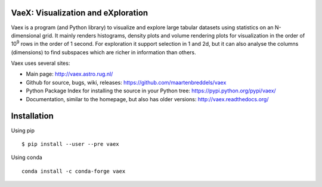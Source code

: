 .. image:: https://travis-ci.org/maartenbreddels/vaex.svg?branch=master
    :target: https://travis-ci.org/maartenbreddels/vaex
    
VaeX: Visualization and eXploration
===================================

Vaex is a program (and Python library) to visualize and explore large tabular datasets using statistics on an N-dimensional grid.
It mainly renders histograms, density plots and volume rendering  plots for visualization in the order of 10\ :sup:`9` rows in the order of 1 second.
For exploration it support selection in 1 and 2d, but it can also analyse the columns (dimensions) to find subspaces
which are richer in information than others.

.. image:: http://vaex.readthedocs.org/en/latest/_images/overview.png

Vaex uses several sites:

* Main page: http://vaex.astro.rug.nl/
* Github for source, bugs, wiki, releases: https://github.com/maartenbreddels/vaex
* Python Package Index for installing the source in your Python tree: https://pypi.python.org/pypi/vaex/
* Documentation, similar to the homepage, but also has older versions: http://vaex.readthedocs.org/

Installation
============

Using pip
::
 $ pip install --user --pre vaex

Using conda
::
 conda install -c conda-forge vaex


.. image:: https://badges.gitter.im/maartenbreddels/vaex.svg
   :alt: Join the chat at https://gitter.im/maartenbreddels/vaex
   :target: https://gitter.im/maartenbreddels/vaex?utm_source=badge&utm_medium=badge&utm_campaign=pr-badge&utm_content=badge
